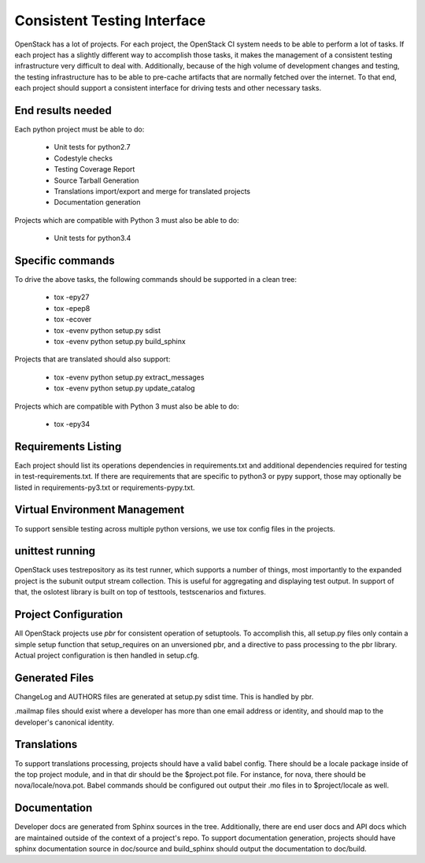 ============================
Consistent Testing Interface
============================

OpenStack has a lot of projects. For each project, the OpenStack CI system
needs to be able to perform a lot of tasks. If each project has a slightly
different way to accomplish those tasks, it makes the management of a
consistent testing infrastructure very difficult to deal with. Additionally,
because of the high volume of development changes and testing, the testing
infrastructure has to be able to pre-cache artifacts that are normally fetched
over the internet. To that end, each project should support a consistent
interface for driving tests and other necessary tasks.

End results needed
------------------

Each python project must be able to do:

 - Unit tests for python2.7
 - Codestyle checks
 - Testing Coverage Report
 - Source Tarball Generation
 - Translations import/export and merge for translated projects
 - Documentation generation

Projects which are compatible with Python 3 must also be able to do:

 - Unit tests for python3.4

Specific commands
-----------------

To drive the above tasks, the following commands should be supported in a clean tree:

 - tox -epy27
 - tox -epep8
 - tox -ecover
 - tox -evenv python setup.py sdist
 - tox -evenv python setup.py build_sphinx

Projects that are translated should also support:

 - tox -evenv python setup.py extract_messages
 - tox -evenv python setup.py update_catalog

Projects which are compatible with Python 3 must also be able to do:

 - tox -epy34

Requirements Listing
--------------------

Each project should list its operations dependencies in requirements.txt
and additional dependencies required for testing in test-requirements.txt.
If there are requirements that are specific to python3 or pypy support,
those may optionally be listed in requirements-py3.txt or
requirements-pypy.txt.

Virtual Environment Management
------------------------------

To support sensible testing across multiple python versions, we use tox
config files in the projects.

unittest running
----------------

OpenStack uses testrepository as its test runner, which supports a number
of things, most importantly to the expanded project is the subunit output
stream collection. This is useful for aggregating and displaying test output.
In support of that, the oslotest library is built on top of testtools,
testscenarios and fixtures.

Project Configuration
---------------------

All OpenStack projects use `pbr` for consistent operation of setuptools.
To accomplish this, all setup.py files only contain a simple setup function
that setup_requires on an unversioned pbr, and a directive to pass processing
to the pbr library. Actual project configuration is then handled in setup.cfg.

Generated Files
---------------

ChangeLog and AUTHORS files are generated at setup.py sdist time. This is
handled by pbr.

.mailmap files should exist where a developer has more than one email address
or identity, and should map to the developer's canonical identity.

Translations
------------

To support translations processing, projects should have a valid babel config.
There should be a locale package inside of the top project module, and in that
dir should be the $project.pot file. For instance, for nova, there should be
nova/locale/nova.pot. Babel commands should be configured out output their .mo
files in to $project/locale as well.

Documentation
-------------

Developer docs are generated from Sphinx sources in the tree. Additionally,
there are end user docs and API docs which are maintained outside of the
context of a project's repo. To support documentation generation, projects
should have sphinx documentation source in doc/source and build_sphinx should
output the documentation to doc/build. 
